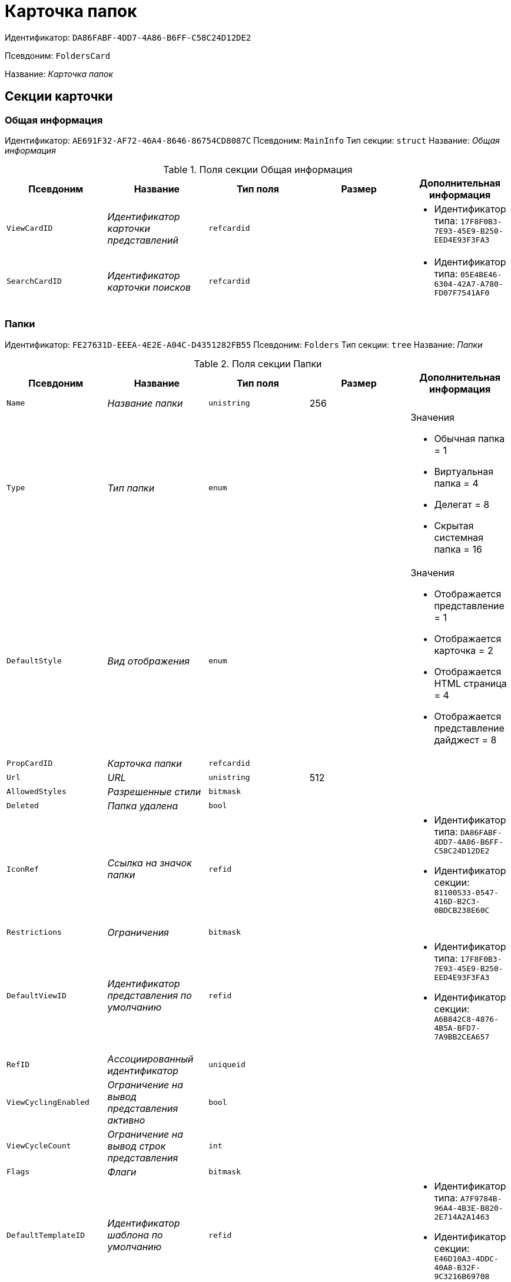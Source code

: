 = Карточка папок

Идентификатор: `DA86FABF-4DD7-4A86-B6FF-C58C24D12DE2`

Псевдоним: `FoldersCard`

Название: _Карточка папок_

== Секции карточки

=== Общая информация

Идентификатор: `AE691F32-AF72-46A4-8646-86754CD8087C`
Псевдоним: `MainInfo`
Тип секции: `struct`
Название: _Общая информация_

.Поля секции Общая информация
|===
|Псевдоним |Название |Тип поля |Размер |Дополнительная информация 

a|`ViewCardID`
a|_Идентификатор карточки представлений_
a|`refcardid`
a|
a|* Идентификатор типа: `17F8F0B3-7E93-45E9-B250-EED4E93F3FA3`


a|`SearchCardID`
a|_Идентификатор карточки поисков_
a|`refcardid`
a|
a|* Идентификатор типа: `05E4BE46-6304-42A7-A780-FD07F7541AF0`


|===

=== Папки

Идентификатор: `FE27631D-EEEA-4E2E-A04C-D4351282FB55`
Псевдоним: `Folders`
Тип секции: `tree`
Название: _Папки_

.Поля секции Папки
|===
|Псевдоним |Название |Тип поля |Размер |Дополнительная информация 

a|`Name`
a|_Название папки_
a|`unistring`
a|256
a|

a|`Type`
a|_Тип папки_
a|`enum`
a|
a|.Значения
* Обычная папка = 1
* Виртуальная папка = 4
* Делегат = 8
* Скрытая системная папка = 16


a|`DefaultStyle`
a|_Вид отображения_
a|`enum`
a|
a|.Значения
* Отображается представление = 1
* Отображается карточка = 2
* Отображается HTML страница = 4
* Отображается представление дайджест = 8


a|`PropCardID`
a|_Карточка папки_
a|`refcardid`
a|
a|

a|`Url`
a|_URL_
a|`unistring`
a|512
a|

a|`AllowedStyles`
a|_Разрешенные стили_
a|`bitmask`
a|
a|

a|`Deleted`
a|_Папка удалена_
a|`bool`
a|
a|

a|`IconRef`
a|_Ссылка на значок папки_
a|`refid`
a|
a|* Идентификатор типа: `DA86FABF-4DD7-4A86-B6FF-C58C24D12DE2`
* Идентификатор секции: `81100533-0547-416D-B2C3-0BDCB238E60C`


a|`Restrictions`
a|_Ограничения_
a|`bitmask`
a|
a|

a|`DefaultViewID`
a|_Идентификатор представления по умолчанию_
a|`refid`
a|
a|* Идентификатор типа: `17F8F0B3-7E93-45E9-B250-EED4E93F3FA3`
* Идентификатор секции: `A6B842C8-4876-4B5A-BFD7-7A9BB2CEA657`


a|`RefID`
a|_Ассоциированный идентификатор_
a|`uniqueid`
a|
a|

a|`ViewCyclingEnabled`
a|_Ограничение на вывод представления активно_
a|`bool`
a|
a|

a|`ViewCycleCount`
a|_Ограничение на вывод строк представления_
a|`int`
a|
a|

a|`Flags`
a|_Флаги_
a|`bitmask`
a|
a|

a|`DefaultTemplateID`
a|_Идентификатор шаблона по умолчанию_
a|`refid`
a|
a|* Идентификатор типа: `A7F9784B-96A4-4B3E-B820-2E714A2A1463`
* Идентификатор секции: `E46D10A3-4DDC-40A8-B32F-9C3216B69708`


a|`RefreshTimeout`
a|_Период обновления папки в секундах_
a|`int`
a|
a|

a|`ExtTypeID`
a|_Идентификатор расширенного типа папки_
a|`uniqueid`
a|
a|

a|`CreateDate`
a|_Дата создания папки_
a|`datetime`
a|
a|

a|`CreatedBy`
a|_Создано пользователем_
a|`unistring`
a|128
a|

|===

=== Ярлыки

Идентификатор: `EB1D77DD-45BD-4A5E-82A7-A0E3B1EB1D74`
Псевдоним: `Shortcuts`
Тип секции: `coll`
Название: _Ярлыки_

.Поля секции Ярлыки
|===
|Псевдоним |Название |Тип поля |Размер |Дополнительная информация 

a|`CardID`
a|_Идентификатор карточки_
a|`refcardid`
a|
a|

a|`HardCardID`
a|_Сильная ссылка на карточку_
a|`refcardid`
a|
a|

a|`Mode`
a|_Режим запуска_
a|`uniqueid`
a|
a|

a|`Description`
a|_Описание ярлыка_
a|`unistring`
a|512
a|

a|`Deleted`
a|_Ярлык удален_
a|`bool`
a|
a|

a|`Recalled`
a|_Поле_
a|`bool`
a|
a|

a|`CreationDateTime`
a|_Дата создания_
a|`datetime`
a|
a|

|===

=== Ограничения

Идентификатор: `5B7091C7-18DA-4E82-9C62-883F5237EED2`
Псевдоним: `AllowedTypes`
Тип секции: `coll`
Название: _Ограничения_

.Поля секции Ограничения
|===
|Псевдоним |Название |Тип поля |Размер |Дополнительная информация 

a|`TypeID`
a|_Идентификатор типа карточки_
a|`uniqueid`
a|
a|

a|`AccessID`
a|_Описатель прав доступа к типу_
a|`sdid`
a|
a|

|===

=== Представления папки

Идентификатор: `7B2E8093-A960-44C1-8F02-5F8B381B5398`
Псевдоним: `AllowedViews`
Тип секции: `coll`
Название: _Представления папки_

.Поля секции Представления папки
|===
|Псевдоним |Название |Тип поля |Размер |Дополнительная информация 

a|`ViewID`
a|_Идентификатор представления_
a|`uniqueid`
a|
a|

a|`AccessID`
a|_Описатель прав доступа к представлению_
a|`sdid`
a|
a|

|===

=== Шаблоны папки

Идентификатор: `F52F4439-30A9-4C03-BC93-94FD8DD6183B`
Псевдоним: `AllowedTemplates`
Тип секции: `coll`
Название: _Шаблоны папки_

.Поля секции Шаблоны папки
|===
|Псевдоним |Название |Тип поля |Размер |Дополнительная информация 

a|`TemplateID`
a|_Поле_
a|`refid`
a|
a|* Идентификатор типа: `17F8F0B3-7E93-45E9-B250-EED4E93F3FA3`
* Идентификатор секции: `E46D10A3-4DDC-40A8-B32F-9C3216B69708`


|===

=== Параметры поискового запроса

Идентификатор: `ECEE1974-A2ED-47A5-8D73-243C7710EBE6`
Псевдоним: `SavedParameters`
Тип секции: `coll`
Название: _Параметры поискового запроса_

.Поля секции Параметры поискового запроса
|===
|Псевдоним |Название |Тип поля |Размер |Дополнительная информация 

a|`ParameterID`
a|_Идентификатор параметра_
a|`string`
a|
a|

a|`Flags`
a|_Флаги_
a|`bitmask`
a|
a|

a|`Value`
a|_Значение параметра_
a|`variant`
a|
a|

|===

=== Подтипы папки

Идентификатор: `9E18811A-F993-40B8-80B8-0A206F048503`
Псевдоним: `AllowedSubTypes`
Тип секции: `coll`
Название: _Подтипы папки_

.Поля секции Подтипы папки
|===
|Псевдоним |Название |Тип поля |Размер |Дополнительная информация 

a|`SubTypeID`
a|_Идентификатор подтипа папки_
a|`uniqueid`
a|
a|

a|`AccessID`
a|_Описатель прав доступа к представлению_
a|`sdid`
a|
a|

|===

=== Локализация

Идентификатор: `302A039F-C43B-48EE-976A-506C78FB80C8`
Псевдоним: `Localizations`
Тип секции: `coll`
Название: _Локализация_

.Поля секции Локализация
|===
|Псевдоним |Название |Тип поля |Размер |Дополнительная информация 

a|`LocaleID`
a|_Идентификатор локали_
a|`int`
a|
a|

a|`Name`
a|_Локализованное название_
a|`unistring`
a|256
a|

|===

=== Значки папок

Идентификатор: `81100533-0547-416D-B2C3-0BDCB238E60C`
Псевдоним: `Icons`
Тип секции: `coll`
Название: _Значки папок_

.Поля секции Значки папок
|===
|Псевдоним |Название |Тип поля |Размер |Дополнительная информация 

a|`Icon`
a|_Значок папки_
a|`image`
a|
a|

a|`Description`
a|_Описание значка_
a|`unistring`
a|64
a|

|===


